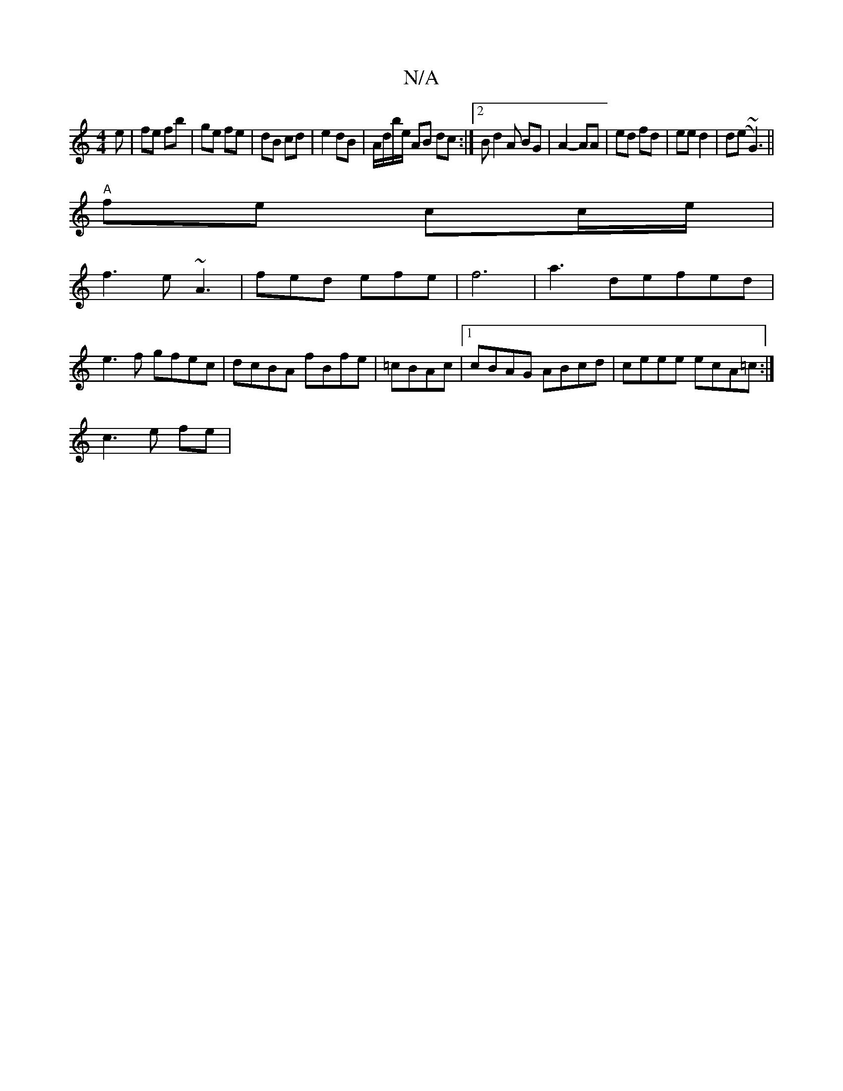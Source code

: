 X:1
T:N/A
M:4/4
R:N/A
K:Cmajor
e|fe fb|ge fe|dB cd | e2 dB | A/d/b/e/ AB dc:|2 Bd2A BG | A2- AA | ed fd | ee d2| d(e~G3) ||
"A"fe cc/e/ |
f3 e ~A3| fed efe |f6|a3 defed|e3f gfec|dcBA fBfe|=cBAc |1 cBAG ABcd|ceee ecA=c :|
 c3 e fe |